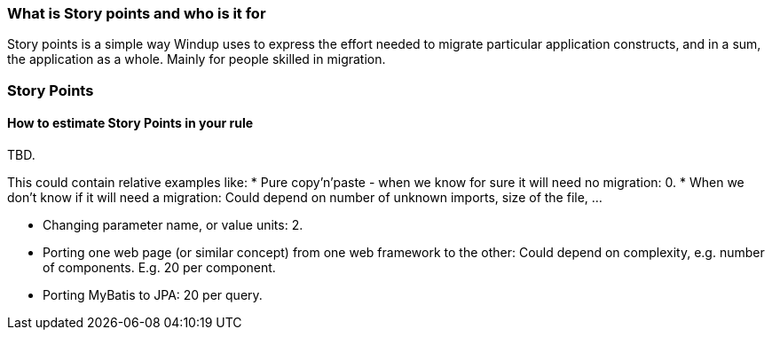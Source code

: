 [[what-is-story-points-and-who-is-it-for]]
What is Story points and who is it for
~~~~~~~~~~~~~~~~~~~~~~~~~~~~~~~~~~~~~~

Story points is a simple way Windup uses to express the effort needed to
migrate particular application constructs, and in a sum, the application
as a whole. Mainly for people skilled in migration.
[[story-points]]
Story Points
~~~~~~~~~~~~

[[how-to-estimate-story-points-in-your-rule]]
How to estimate Story Points in your rule
^^^^^^^^^^^^^^^^^^^^^^^^^^^^^^^^^^^^^^^^^

TBD.

This could contain relative examples like: * Pure copy'n'paste - when we
know for sure it will need no migration: 0. * When we don't know if it
will need a migration: Could depend on number of unknown imports, size
of the file, ...

* Changing parameter name, or value units: 2.
* Porting one web page (or similar concept) from one web framework to
the other: Could depend on complexity, e.g. number of components. E.g.
20 per component.
* Porting MyBatis to JPA: 20 per query.